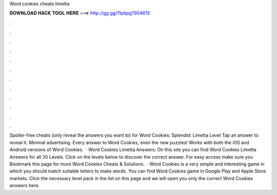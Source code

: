 Word cookies cheats limetta

𝐃𝐎𝐖𝐍𝐋𝐎𝐀𝐃 𝐇𝐀𝐂𝐊 𝐓𝐎𝐎𝐋 𝐇𝐄𝐑𝐄 ===> http://gg.gg/11pbpg?904615

.

.

.

.

.

.

.

.

.

.

.

.

Spoiler-free cheats (only reveal the answers you want to) for Word Cookies: Splendid: Limetta Level Tap an answer to reveal it. Minimal advertising. Every answer to Word Cookies, even the new puzzles! Works with both the iOS and Android versions of Word Cookies.  · Word Cookies Limetta Answers: On this site you can find Word Cookies Limetta Answers for all 20 Levels. Click on the levels below to discover the correct answer. For easy access make sure you Bookmark this page for more Word Cookies Cheats & Solutions.  · Word Cookies is a very simple and interesting game in which you should match suitable letters to make words. You can find Word Cookies game in Google Play and Apple Store markets. Click the necessary level pack in the list on this page and we will open you only the correct Word Cookies answers here.